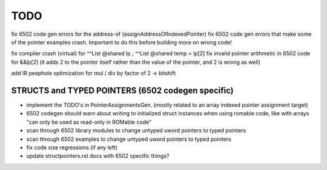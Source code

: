 TODO
====

fix 6502 code gen errors for the address-of (assignAddressOfIndexedPointer)
fix 6502 code gen errors that make some of the pointer examples crash. Important to do this before building more on wrong code!

fix compiler crash (virtual) for   ^^List @shared lp  ;   ^^List @shared temp = lp[2]
fix invalid pointer arithmetic in 6502 code for &&lp[2]  (it adds 2 to the pointer itself rather than the value of the pointer, and 2 is wrong as well)


add IR peephole optimization for mul / div by factor of 2 -> bitshift


STRUCTS and TYPED POINTERS (6502 codegen specific)
--------------------------------------------------

- implement the TODO's in PointerAssignmentsGen. (mostly related to an array indexed pointer assignment target)
- 6502 codegen should warn about writing to initialized struct instances when using romable code, like with arrays "can only be used as read-only in ROMable code"
- scan through 6502 library modules to change untyped uword pointers to typed pointers
- scan through 6502 examples to change untyped uword pointers to typed pointers
- fix code size regressions (if any left)
- update structpointers.rst docs with 6502 specific things?
